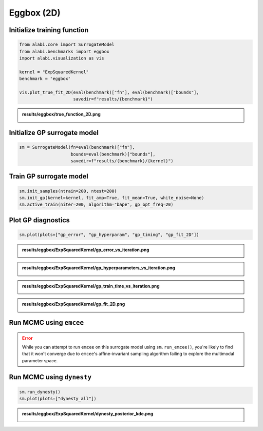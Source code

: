 
.. DO NOT EDIT.
.. THIS FILE WAS AUTOMATICALLY GENERATED BY SPHINX-GALLERY.
.. TO MAKE CHANGES, EDIT THE SOURCE PYTHON FILE:
.. "auto_examples/run_eggbox.py"
.. LINE NUMBERS ARE GIVEN BELOW.

.. only:: html

    .. note::
        :class: sphx-glr-download-link-note

        Click :ref:`here <sphx_glr_download_auto_examples_run_eggbox.py>`
        to download the full example code

.. rst-class:: sphx-glr-example-title

.. _sphx_glr_auto_examples_run_eggbox.py:


Eggbox (2D)
===========

.. GENERATED FROM PYTHON SOURCE LINES 7-9

Initialize training function
----------------------------

.. GENERATED FROM PYTHON SOURCE LINES 9-20

.. code-block:: default


    from alabi.core import SurrogateModel
    from alabi.benchmarks import eggbox
    import alabi.visualization as vis

    kernel = "ExpSquaredKernel"
    benchmark = "eggbox"

    vis.plot_true_fit_2D(eval(benchmark)["fn"], eval(benchmark)["bounds"], 
                         savedir=f"results/{benchmark}")


.. GENERATED FROM PYTHON SOURCE LINES 21-25

.. admonition:: results/eggbox/true_function_2D.png
   :class: dropdown, tip

   .. image:: ../../examples/results/eggbox/true_function_2D.png

.. GENERATED FROM PYTHON SOURCE LINES 28-30

Initialize GP surrogate model
----------------------------

.. GENERATED FROM PYTHON SOURCE LINES 30-35

.. code-block:: default


    sm = SurrogateModel(fn=eval(benchmark)["fn"], 
                        bounds=eval(benchmark)["bounds"], 
                        savedir=f"results/{benchmark}/{kernel}")


.. GENERATED FROM PYTHON SOURCE LINES 36-38

Train GP surrogate model
----------------------------

.. GENERATED FROM PYTHON SOURCE LINES 38-44

.. code-block:: default


    sm.init_samples(ntrain=200, ntest=200)
    sm.init_gp(kernel=kernel, fit_amp=True, fit_mean=True, white_noise=None)
    sm.active_train(niter=200, algorithm="bape", gp_opt_freq=20)



.. GENERATED FROM PYTHON SOURCE LINES 45-47

Plot GP diagnostics
----------------------------

.. GENERATED FROM PYTHON SOURCE LINES 47-50

.. code-block:: default


    sm.plot(plots=["gp_error", "gp_hyperparam", "gp_timing", "gp_fit_2D"])


.. GENERATED FROM PYTHON SOURCE LINES 51-55

.. admonition:: results/eggbox/ExpSquaredKernel/gp_error_vs_iteration.png
   :class: dropdown, tip

   .. image:: ../../examples/results/eggbox/ExpSquaredKernel/gp_error_vs_iteration.png

.. GENERATED FROM PYTHON SOURCE LINES 57-61

.. admonition:: results/eggbox/ExpSquaredKernel/gp_hyperparameters_vs_iteration.png
   :class: dropdown, tip

   .. image:: ../../examples/results/eggbox/ExpSquaredKernel/gp_hyperparameters_vs_iteration.png

.. GENERATED FROM PYTHON SOURCE LINES 63-67

.. admonition:: results/eggbox/ExpSquaredKernel/gp_train_time_vs_iteration.png
   :class: dropdown, tip

   .. image:: ../../examples/results/eggbox/ExpSquaredKernel/gp_train_time_vs_iteration.png

.. GENERATED FROM PYTHON SOURCE LINES 69-73

.. admonition:: results/eggbox/ExpSquaredKernel/gp_fit_2D.png
   :class: dropdown, tip

   .. image:: ../../examples/results/eggbox/ExpSquaredKernel/gp_fit_2D.png

.. GENERATED FROM PYTHON SOURCE LINES 76-84

Run MCMC using ``emcee``
----------------------------

.. error:: 

	 While you can attempt to run ``emcee`` on this surrogate model using ``sm.run_emcee()``, 
	 you're likely to find that it won't converge due to ``emcee``'s affine-invariant sampling 
	 algorithm failing to explore the multimodal parameter space.

.. GENERATED FROM PYTHON SOURCE LINES 87-89

Run MCMC using ``dynesty``
----------------------------

.. GENERATED FROM PYTHON SOURCE LINES 89-93

.. code-block:: default


    sm.run_dynesty()
    sm.plot(plots=["dynesty_all"])


.. GENERATED FROM PYTHON SOURCE LINES 94-98

.. admonition:: results/eggbox/ExpSquaredKernel/dynesty_posterior_kde.png
   :class: dropdown, tip

   .. image:: ../../examples/results/eggbox/ExpSquaredKernel/dynesty_posterior_kde.png


.. rst-class:: sphx-glr-timing

   **Total running time of the script:** ( 0 minutes  0.000 seconds)


.. _sphx_glr_download_auto_examples_run_eggbox.py:


.. only :: html

 .. container:: sphx-glr-footer
    :class: sphx-glr-footer-example



  .. container:: sphx-glr-download sphx-glr-download-python

     :download:`Download Python source code: run_eggbox.py <run_eggbox.py>`



  .. container:: sphx-glr-download sphx-glr-download-jupyter

     :download:`Download Jupyter notebook: run_eggbox.ipynb <run_eggbox.ipynb>`


.. only:: html

 .. rst-class:: sphx-glr-signature

    `Gallery generated by Sphinx-Gallery <https://sphinx-gallery.github.io>`_
